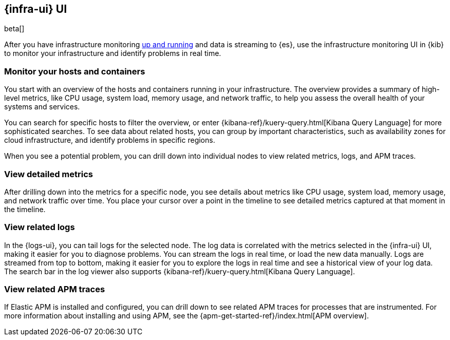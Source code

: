 [[infrastructure-ui-overview]]
[role="x-pack"]
== {infra-ui} UI

beta[]

After you have infrastructure monitoring <<install-infrastructure-monitoring,up and running>>
and data is streaming to {es}, use the infrastructure monitoring UI in {kib} to monitor your
infrastructure and identify problems in real time.

// REVIEWERS: I'm not trying to describe how the UI works;
// I want to provide enough info to generate interest in the UI and help users
// understand what is possible. The Kibana docs will describe how to do stuff
// in the UI, but I think users need to see image here to understand the value
// and power of the UI. Screen captures with realisitc data (to be added) will
// help users understand the value.

[float]
=== Monitor your hosts and containers

You start with an overview of the hosts and containers running in your
infrastructure. The overview provides a summary of high-level metrics, like CPU
usage, system load, memory usage, and network traffic, to help you assess the
overall health of your systems and services.

//TODO: ADD SCREEN HERE

You can search for specific hosts to filter the overview, or enter
{kibana-ref}/kuery-query.html[Kibana Query Language] for more sophisticated
searches. To see data about related hosts, you can group by important
characteristics, such as availability zones for cloud infrastructure, and
identify problems in specific regions.

When you see a potential problem, you can drill down into individual nodes to
view related metrics, logs, and APM traces.

[float]
=== View detailed metrics

After drilling down into the metrics for a specific node, you see details about
metrics like CPU usage, system load, memory usage, and network traffic over
time. You place your cursor over a point in the timeline to see detailed metrics
captured at that moment in the timeline.

//TODO: ADD SCREEN HERE

[float]
=== View related logs

In the {logs-ui}, you can tail logs for the selected node. The log data is
correlated with the metrics selected in the {infra-ui} UI, making it easier for
you to diagnose problems. You can stream the logs in real time, or load the new
data manually. Logs are streamed from top to bottom, making it easier for you to
explore the logs in real time and see a historical view of your log data. The
search bar in the log viewer also supports {kibana-ref}/kuery-query.html[Kibana
Query Language].

//TODO: ADD SCREEN HERE

// REVIEWERS: I started to create a separate page to cover the log viewer, but
// I think that might be overkill since the Kibana docs will describe how to
// use the log viewer. In these docs, I just want to highlight capabilities,
// not document the UI.

[float]

=== View related APM traces

If Elastic APM is installed and configured, you can drill down to see related
APM traces for processes that are instrumented. For more information about
installing and using APM, see the
{apm-get-started-ref}/index.html[APM overview].

